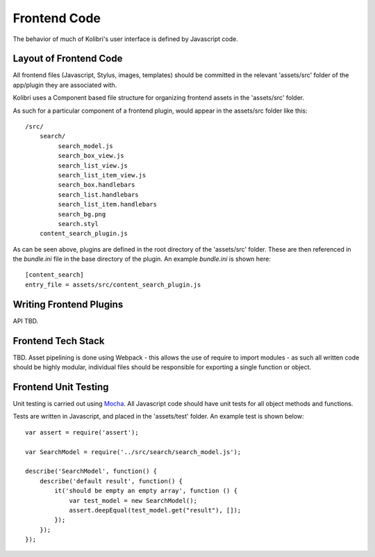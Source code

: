 Frontend Code
=============

The behavior of much of Kolibri's user interface is defined by Javascript code.

Layout of Frontend Code
-----------------------

All frontend files (Javascript, Stylus, images, templates) should be committed in the relevant 'assets/src' folder of the
app/plugin they are associated with.

Kolibri uses a Component based file structure for organizing frontend assets in the 'assets/src' folder.

As such for a particular component of a frontend plugin, would appear in the assets/src folder like this::

    /src/
        search/
             search_model.js
             search_box_view.js
             search_list_view.js
             search_list_item_view.js
             search_box.handlebars
             search_list.handlebars
             search_list_item.handlebars
             search_bg.png
             search.styl
        content_search_plugin.js

As can be seen above, plugins are defined in the root directory of the 'assets/src' folder. These are then referenced
in the `bundle.ini` file in the base directory of the plugin. An example `bundle.ini` is shown here::

    [content_search]
    entry_file = assets/src/content_search_plugin.js

Writing Frontend Plugins
------------------------

API TBD.

Frontend Tech Stack
-------------------

TBD. Asset pipelining is done using Webpack - this allows the use of require to import modules - as such all written
code should be highly modular, individual files should be responsible for exporting a single function or object.

Frontend Unit Testing
---------------------

Unit testing is carried out using `Mocha <https://mochajs.org/>`_. All Javascript code should have unit tests for all
object methods and functions.

Tests are written in Javascript, and placed in the 'assets/test' folder. An example test is shown below::

    var assert = require('assert');

    var SearchModel = require('../src/search/search_model.js');

    describe('SearchModel', function() {
        describe('default result', function() {
            it('should be empty an empty array', function () {
                var test_model = new SearchModel();
                assert.deepEqual(test_model.get("result"), []);
            });
        });
    });
